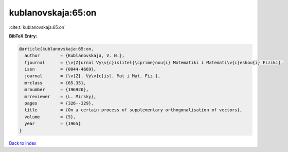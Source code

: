 kublanovskaja:65:on
===================

:cite:t:`kublanovskaja:65:on`

**BibTeX Entry:**

.. code-block:: bibtex

   @article{kublanovskaja:65:on,
     author        = {Kublanovskaja, V. N.},
     fjournal      = {\v{Z}urnal Vy\v{c}islitel{\cprime}nou{i} Matematiki i Matemati\v{c}eskou{i} Fiziki},
     issn          = {0044-4669},
     journal       = {\v{Z}. Vy\v{c}isl. Mat i Mat. Fiz.},
     mrclass       = {65.35},
     mrnumber      = {196920},
     mrreviewer    = {L. Mirsky},
     pages         = {326--329},
     title         = {On a certain process of supplementary orthogonalisation of vectors},
     volume        = {5},
     year          = {1965}
   }

`Back to index <../By-Cite-Keys.html>`_
